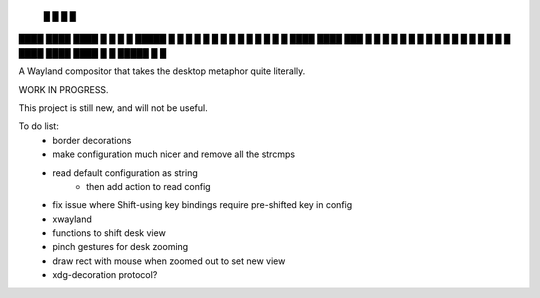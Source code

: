    █           █                 
   █           █                 
████ ████ ████ █  █ █   █ █████  
█  █ █  █ █    █  █ █   █ █ █ █  
█  █ ████ ████ ███  █ █ █ █ █ █  
█  █ █       █ █  █ █ █ █ █   █  
████ ████ ████ █  █ █████ █   █  


A Wayland compositor that takes the desktop metaphor quite literally.

WORK IN PROGRESS.

This project is still new, and will not be useful.

To do list:
 - border decorations
 - make configuration much nicer and remove all the strcmps
 - read default configuration as string
    - then add action to read config
 - fix issue where Shift-using key bindings require pre-shifted key in config
 - xwayland
 - functions to shift desk view
 - pinch gestures for desk zooming
 - draw rect with mouse when zoomed out to set new view
 - xdg-decoration protocol?
